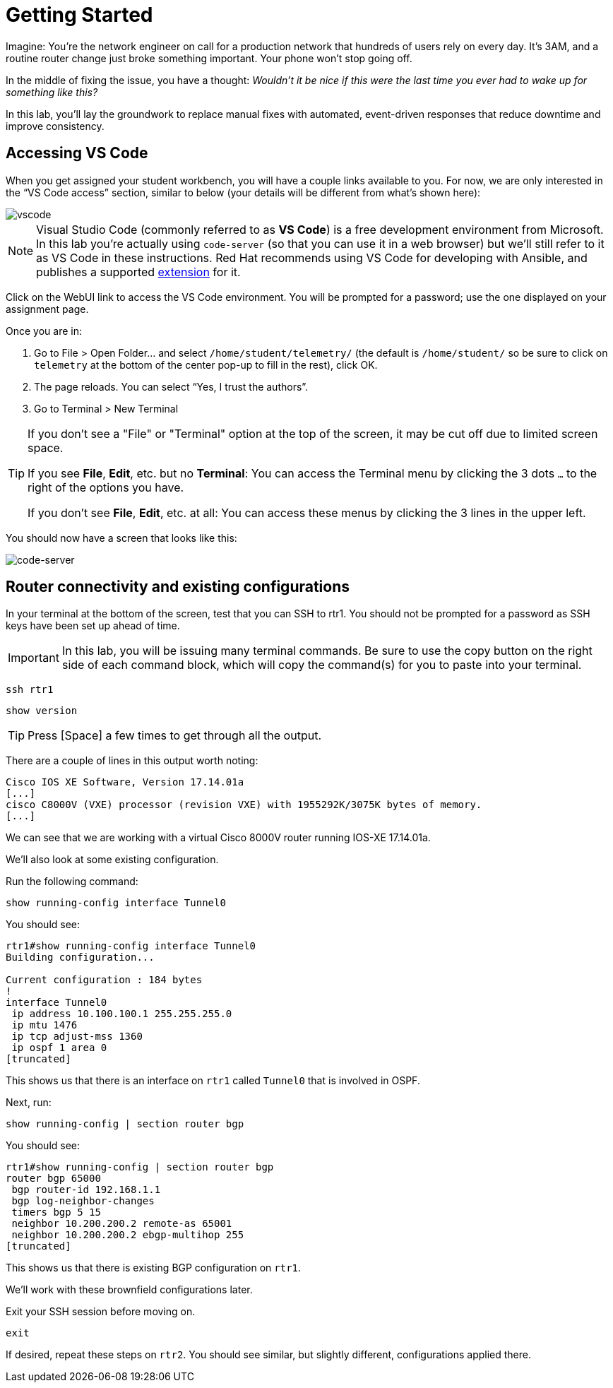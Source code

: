 :page-role: -toc
= Getting Started

Imagine: You're the network engineer on call for a production network that hundreds of users rely on every day. It's 3AM, and a routine router change just broke something important. Your phone won't stop going off.

In the middle of fixing the issue, you have a thought: _Wouldn't it be nice if this were the last time you ever had to wake up for something like this?_

In this lab, you'll lay the groundwork to replace manual fixes with automated, event-driven responses that reduce downtime and improve consistency.

[#codeserver]
== Accessing VS Code

When you get assigned your student workbench, you will have a couple links available to you. For now, we are only interested in the “VS Code access” section, similar to below (your details will be different from what's shown here):

image::0_vscode.png[vscode]

NOTE: Visual Studio Code (commonly referred to as *VS Code*) is a free development environment from Microsoft. In this lab you're actually using `code-server` (so that you can use it in a web browser) but we'll still refer to it as VS Code in these instructions. Red Hat recommends using VS Code for developing with Ansible, and publishes a supported https://marketplace.visualstudio.com/items?itemName=redhat.ansible[extension, window="_blank"] for it.

Click on the WebUI link to access the VS Code environment. You will be prompted for a password; use the one displayed on your assignment page.

Once you are in:

1. Go to File > Open Folder… and select `/home/student/telemetry/` (the default is `/home/student/` so be sure to click on `telemetry` at the bottom of the center pop-up to fill in the rest), click OK.  
2. The page reloads. You can select “Yes, I trust the authors”.  
3. Go to Terminal > New Terminal

[TIP]
====
If you don't see a "File" or "Terminal" option at the top of the screen, it may be cut off due to limited screen space. 

If you see *File*, *Edit*, etc. but no *Terminal*: You can access the Terminal menu by clicking the 3 dots `...` to the right of the options you have.

If you don't see *File*, *Edit*, etc. at all: You can access these menus by clicking the 3 lines in the upper left.
====

You should now have a screen that looks like this: 

image::1_code-server.png[code-server]

[#connect]
== Router connectivity and existing configurations

In your terminal at the bottom of the screen, test that you can SSH to rtr1. You should not be prompted for a password as SSH keys have been set up ahead of time.

IMPORTANT: In this lab, you will be issuing many terminal commands. Be sure to use the copy button on the right side of each command block, which will copy the command(s) for you to paste into your terminal.

[source,bash,role=execute]
----
ssh rtr1
----

[source,bash,role=execute]
----
show version
----

TIP: Press [Space] a few times to get through all the output.

There are a couple of lines in this output worth noting:

[source]
----
Cisco IOS XE Software, Version 17.14.01a
[...]
cisco C8000V (VXE) processor (revision VXE) with 1955292K/3075K bytes of memory.
[...]
----

We can see that we are working with a virtual Cisco 8000V router running IOS-XE 17.14.01a.

We'll also look at some existing configuration.

Run the following command:
[source,role=execute]
----
show running-config interface Tunnel0
----

You should see:
[source]
----
rtr1#show running-config interface Tunnel0
Building configuration...

Current configuration : 184 bytes
!
interface Tunnel0
 ip address 10.100.100.1 255.255.255.0
 ip mtu 1476
 ip tcp adjust-mss 1360
 ip ospf 1 area 0
[truncated]
----

This shows us that there is an interface on `rtr1` called `Tunnel0` that is involved in OSPF.

Next, run:
[source,role=execute]
----
show running-config | section router bgp
----

You should see:

[source]
----
rtr1#show running-config | section router bgp
router bgp 65000
 bgp router-id 192.168.1.1
 bgp log-neighbor-changes
 timers bgp 5 15
 neighbor 10.200.200.2 remote-as 65001
 neighbor 10.200.200.2 ebgp-multihop 255
[truncated]
----

This shows us that there is existing BGP configuration on `rtr1`.

We'll work with these brownfield configurations later.

Exit your SSH session before moving on.

[source,role=execute]
----
exit
----

If desired, repeat these steps on `rtr2`. You should see similar, but slightly different, configurations applied there.
